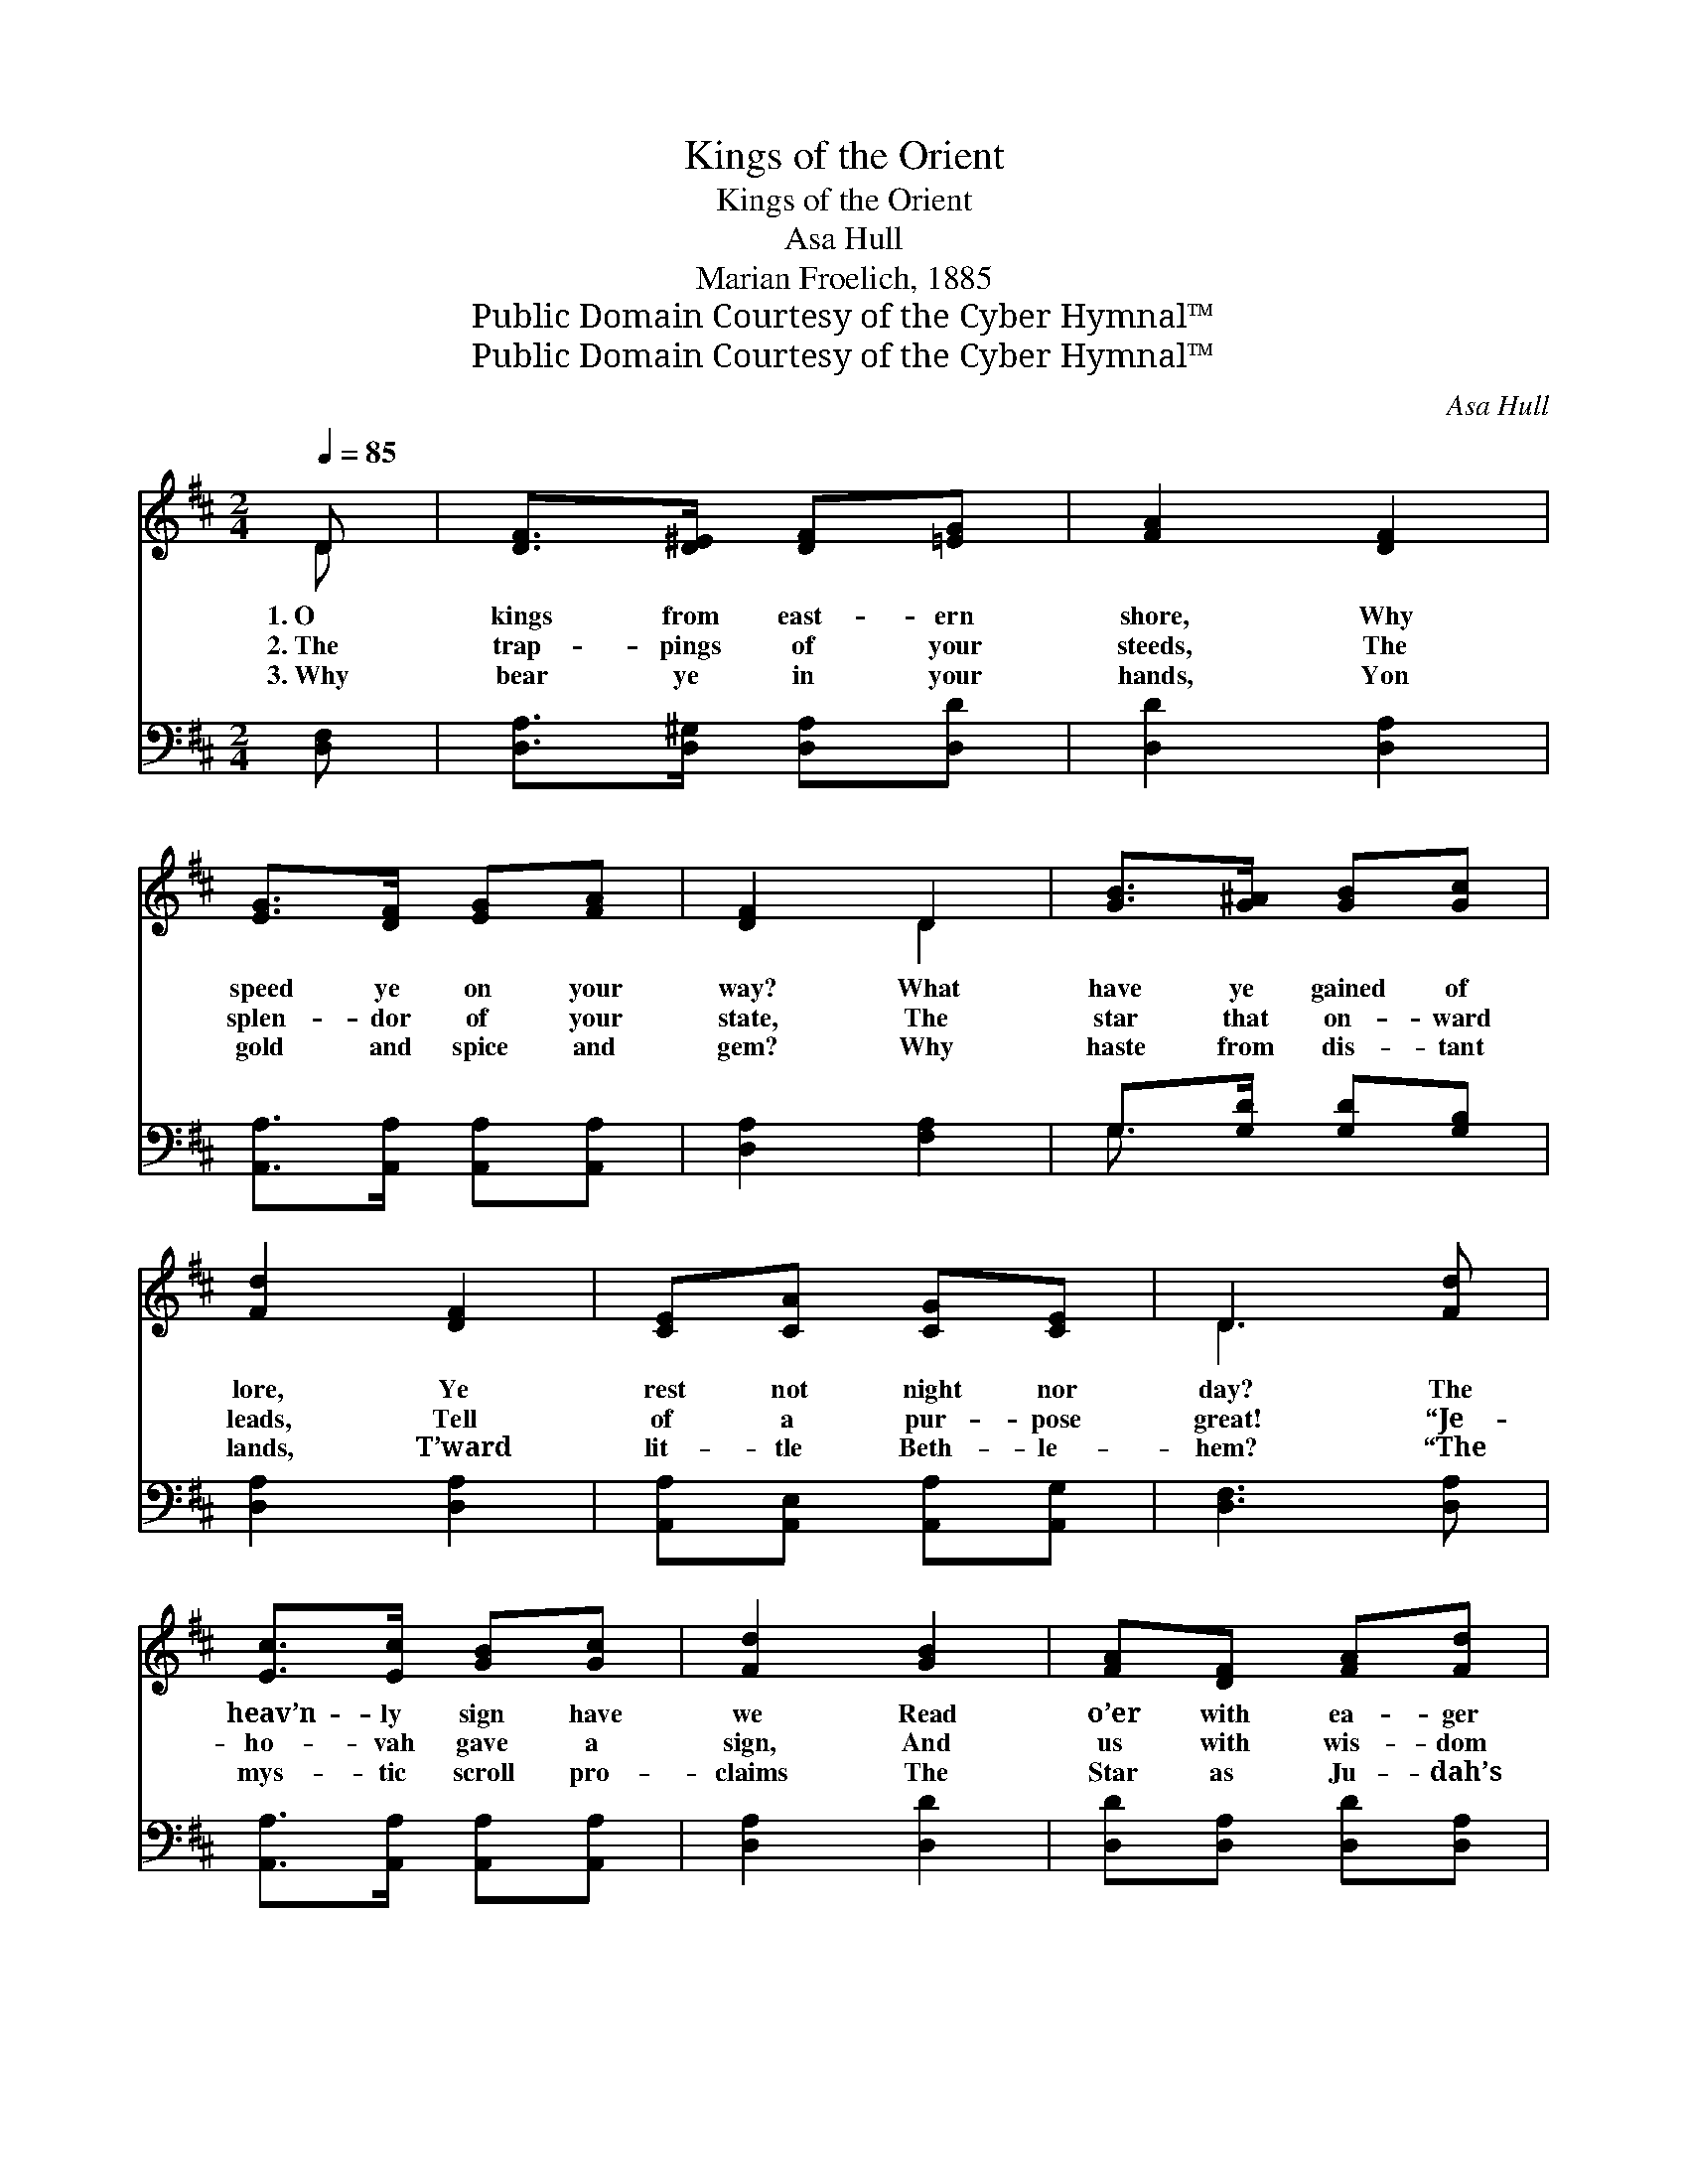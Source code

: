 X:1
T:Kings of the Orient
T:Kings of the Orient
T:Asa Hull
T:Marian Froelich, 1885
T:Public Domain Courtesy of the Cyber Hymnal™
T:Public Domain Courtesy of the Cyber Hymnal™
C:Asa Hull
Z:Public Domain
Z:Courtesy of the Cyber Hymnal™
%%score ( 1 2 ) ( 3 4 )
L:1/8
Q:1/4=85
M:2/4
K:D
V:1 treble 
V:2 treble 
V:3 bass 
V:4 bass 
V:1
 D | [DF]>[D^E] [DF][=EG] | [FA]2 [DF]2 | [EG]>[DF] [EG][FA] | [DF]2 D2 | [GB]>[G^A] [GB][Gc] | %6
w: 1.~O|kings from east- ern|shore, Why|speed ye on your|way? What|have ye gained of|
w: 2.~The|trap- pings of your|steeds, The|splen- dor of your|state, The|star that on- ward|
w: 3.~Why|bear ye in your|hands, Yon|gold and spice and|gem? Why|haste from dis- tant|
 [Fd]2 [DF]2 | [CE][CA] [CG][CE] | D3 [Fd] | [Ec]>[Ec] [GB][Gc] | [Fd]2 [GB]2 | [FA][DF] [FA][Fd] | %12
w: lore, Ye|rest not night nor|day? The|heav’n- ly sign have|we Read|o’er with ea- ger|
w: leads, Tell|of a pur- pose|great! “Je-|ho- vah gave a|sign, And|us with wis- dom|
w: lands, T’ward|lit- tle Beth- le-|hem? “The|mys- tic scroll pro-|claims The|Star as Ju- dah’s|
 [Ec]2 [Ge]2 | [Fd][GB] [FA][DF] | [CE]2 [EG]2 | [DF][FA] [Fd][Gc] | [Fd]3 z || %17
w: eye, And|writ- ten there we|see The|King of kings is|nigh!|
w: blessed, And|while yon light shall|shine, Our|jour- ney’s t’ward the|west!”|
w: own, And|Da- vid’s ci- ty|names, Where|He shall set His|throne!”|
"^Refrain" [Fd]2 [Ad]>[Ad] | [Gd]>[Gd] [Fd]2 | F2 ED | [CA]3 z | [Ec]2 [Fd]>[Fd] | %22
w: |||||
w: Kings of the|Or- i- ent,|hi- ther ye|come!|Out of the|
w: |||||
 [Ge]>[Fd] [Ec]2 | [Ec]2 [DB]>[DB] | [CA]3 z | [FA]2 [DF][FA] | [Fd]>[Gc] [Ad]2 | [Ge]2 [Ad]>[Ae] | %28
w: ||||||
w: dark- some East,|is that your|home?|Tid- ings most|won- der- ful|to us ye|
w: ||||||
 [Af]3 z | [Gd]2 [GB]2 | [FA]2 [DF]2 | [CE]2 [CA]>[A,C] | [A,D]3 |] %33
w: |||||
w: bring!|Wel- come,|wel- come,|wel- come we|sing!|
w: |||||
V:2
 D | x4 | x4 | x4 | x2 D2 | x4 | x4 | x4 | D3 x | x4 | x4 | x4 | x4 | x4 | x4 | x4 | x4 || x4 | %18
 x4 | F2 ED | x4 | x4 | x4 | x4 | x4 | x4 | x4 | x4 | x4 | x4 | x4 | x4 | x3 |] %33
V:3
 [D,F,] | [D,A,]>[D,^G,] [D,A,][D,D] | [D,D]2 [D,A,]2 | [A,,A,]>[A,,A,] [A,,A,][A,,A,] | %4
 [D,A,]2 [F,A,]2 | G,>[G,D] [G,D][G,B,] | [D,A,]2 [D,A,]2 | [A,,A,][A,,E,] [A,,A,][A,,G,] | %8
 [D,F,]3 [D,A,] | [A,,A,]>[A,,A,] [A,,A,][A,,A,] | [D,A,]2 [D,D]2 | [D,D][D,A,] [D,D][D,A,] | %12
 [A,,A,]2 [C,A,]2 | [D,A,][D,D] [D,D][D,A,] | [A,,A,]2 [C,A,]2 | [D,A,][D,D] [D,A,][A,,A,] | %16
 [D,A,]3 z || [D,A,]2 [D,=C]>[D,C] | [D,B,]>[D,B,] [D,A,]2 | F,2 E,D, | [A,,E,]3 z | %21
 [A,,A,]2 [A,,A,]>[A,,A,] | [A,,A,]>[A,,A,] [A,,A,]2 | [E,A,]2 [E,^G,]>[E,G,] | [A,,A,]3 z | %25
 [D,D]2 [D,A,][D,D] | [D,A,]>[E,A,] [F,A,]2 | [G,B,]2 [F,D]>[A,C] | D3 z | [G,B,]2 [G,D]2 | %30
 [D,D]2 [D,A,]2 | [A,,A,]2 [A,,A,]>[A,,G,] | [D,F,]3 |] %33
V:4
 x | x4 | x4 | x4 | x4 | G,3/2 x5/2 | x4 | x4 | x4 | x4 | x4 | x4 | x4 | x4 | x4 | x4 | x4 || x4 | %18
 x4 | F,2 E,D, | x4 | x4 | x4 | x4 | x4 | x4 | x4 | x4 | D3 x | x4 | x4 | x4 | x3 |] %33

